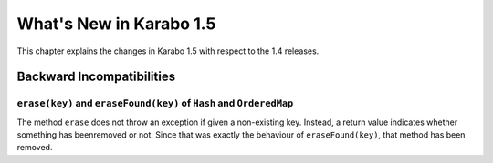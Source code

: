 ****************************
  What's New in Karabo 1.5
****************************

This chapter explains the changes in Karabo 1.5 with respect to the 1.4 releases.


Backward Incompatibilities
==========================

``erase(key)`` and ``eraseFound(key)`` of ``Hash`` and ``OrderedMap``
-------------------------------------------------------------------
The method ``erase`` does not throw an exception if given a non-existing key.
Instead, a return value indicates whether something has beenremoved or not.
Since that was exactly the behaviour of ``eraseFound(key)``,
that method has been removed.

